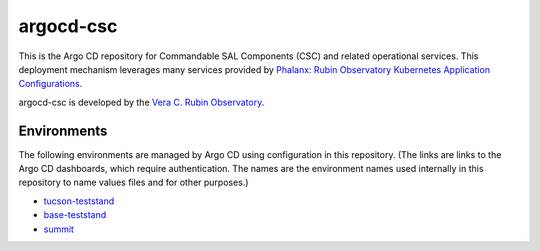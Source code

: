 ##########
argocd-csc
##########

This is the Argo CD repository for Commandable SAL Components (CSC) and related operational services.
This deployment mechanism leverages many services provided by `Phalanx: Rubin Observatory Kubernetes Application Configurations <https://phalanx.lsst.io>`_.

argocd-csc is developed by the `Vera C. Rubin Observatory <https://www.lsst.org/>`_.

Environments
============

The following environments are managed by Argo CD using configuration in this repository.
(The links are links to the Argo CD dashboards, which require authentication.
The names are the environment names used internally in this repository to name values files and for other purposes.)

* `tucson-teststand <https://tucson-teststand.lsst.codes/argo-cd>`_
* `base-teststand <https://base-lsp.lsst.codes/argo-cd>`_
* `summit <https://summit-lsp.lsst.codes/argo-cd>`_
